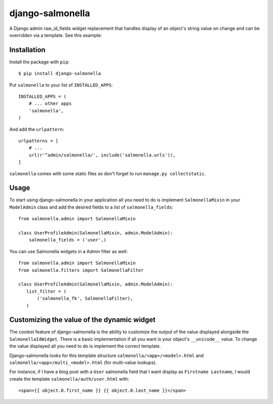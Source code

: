 =================
django-salmonella
=================

A Django admin raw_id_fields widget replacement that handles display of an
object's string value on change and can be overridden via a template.
See this example:

.. image:: http://d.pr/i/10GtM.png
    :target: http://d.pr/i/1kv7d.png

Installation
============

Install the package with ``pip``::

    $ pip install django-salmonella

Put ``salmonella`` to your list of ``INSTALLED_APPS``::

    INSTALLED_APPS = (
        # ... other apps
        'salmonella',
    )

And add the ``urlpattern``::

    urlpatterns = [
        # ...
        url(r'^admin/salmonella/', include('salmonella.urls')),
    ]

``salmonella`` comes with some static files so don't forget to run
``manage.py collectstatic``.

Usage
=====

To start using django-salmonella in your application all you need to do is
implement ``SalmonellaMixin`` in your  ``ModelAdmin`` class and add the desired
fields to a list of ``salmonella_fields``::

    from salmonella.admin import SalmonellaMixin

    class UserProfileAdmin(SalmonellaMixin, admin.ModelAdmin):
        salmonella_fields = ('user',)

You can use Salmonella widgets in a Admin filter as well::

    from salmonella.admin import SalmonellaMixin
    from salmonella.filters import SalmonellaFilter

    class UserProfileAdmin(SalmonellaMixin, admin.ModelAdmin):
       list_filter = (
           ('salmonella_fk', SalmonellaFilter),
       )


Customizing the value of the dynamic widget
===========================================

The coolest feature of django-salmonella is the ability to customize the output
of the value displayed alongside the ``SalmonellaIdWidget``.  There is a basic
implementation if all you want is your object's ``__unicode__`` value. To change
the value displayed all you need to do is implement the correct template.

Django-salmonella looks for this template structure ``salmonella/<app>/<model>.html``
and ``salmonella/<app>/multi_<model>.html`` (for multi-value lookups).

For instance, if I have a blog post with a ``User`` salmonella field that I want
display as ``Firstname Lastname``, I would create the template
``salmonella/auth/user.html`` with::

    <span>{{ object.0.first_name }} {{ object.0.last_name }}</span>
